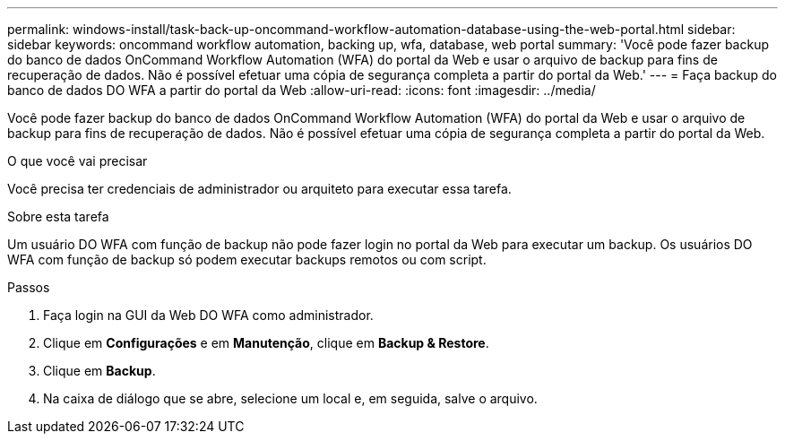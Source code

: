 ---
permalink: windows-install/task-back-up-oncommand-workflow-automation-database-using-the-web-portal.html 
sidebar: sidebar 
keywords: oncommand workflow automation, backing up, wfa, database, web portal 
summary: 'Você pode fazer backup do banco de dados OnCommand Workflow Automation (WFA) do portal da Web e usar o arquivo de backup para fins de recuperação de dados. Não é possível efetuar uma cópia de segurança completa a partir do portal da Web.' 
---
= Faça backup do banco de dados DO WFA a partir do portal da Web
:allow-uri-read: 
:icons: font
:imagesdir: ../media/


[role="lead"]
Você pode fazer backup do banco de dados OnCommand Workflow Automation (WFA) do portal da Web e usar o arquivo de backup para fins de recuperação de dados. Não é possível efetuar uma cópia de segurança completa a partir do portal da Web.

.O que você vai precisar
Você precisa ter credenciais de administrador ou arquiteto para executar essa tarefa.

.Sobre esta tarefa
Um usuário DO WFA com função de backup não pode fazer login no portal da Web para executar um backup. Os usuários DO WFA com função de backup só podem executar backups remotos ou com script.

.Passos
. Faça login na GUI da Web DO WFA como administrador.
. Clique em *Configurações* e em *Manutenção*, clique em *Backup & Restore*.
. Clique em *Backup*.
. Na caixa de diálogo que se abre, selecione um local e, em seguida, salve o arquivo.

